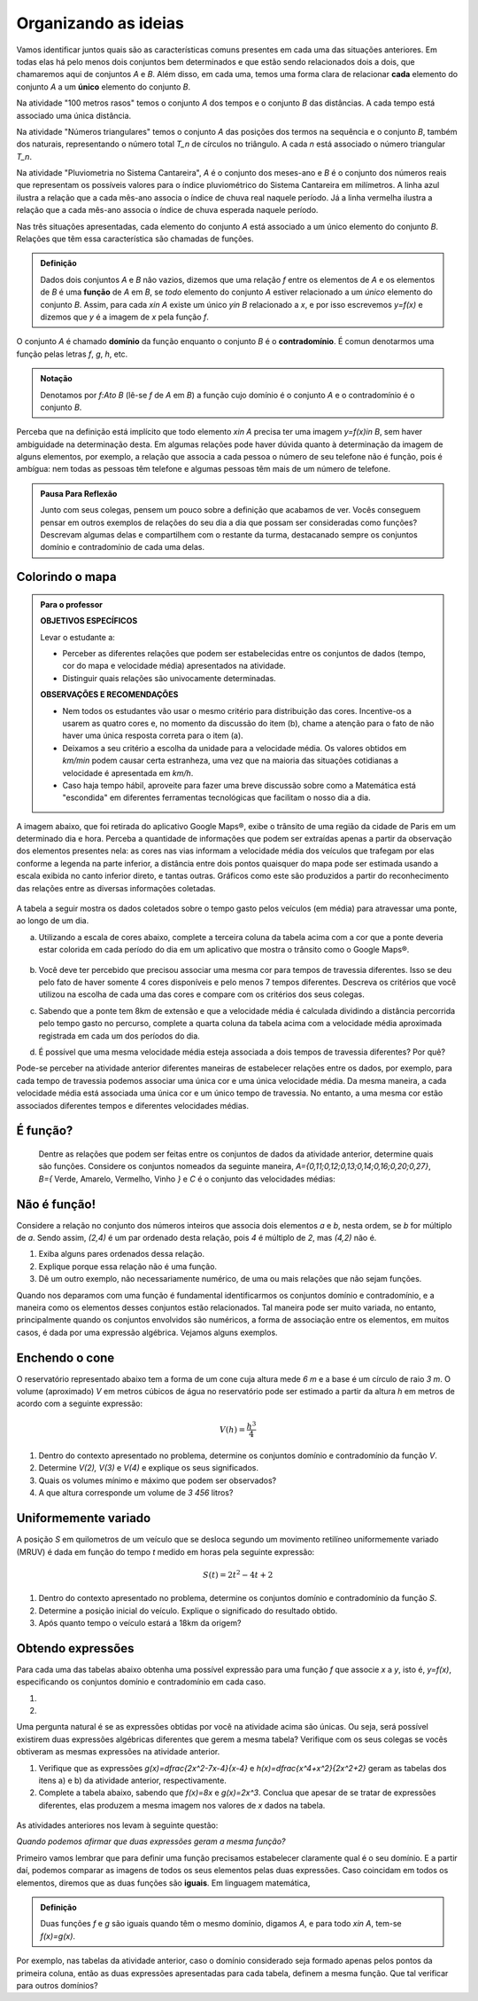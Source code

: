 Organizando as ideias
====================

Vamos identificar juntos quais são as características comuns presentes em cada uma das situações anteriores. Em todas elas há pelo menos dois conjuntos bem determinados e que estão sendo relacionados dois a dois, que chamaremos aqui de conjuntos `A` e `B`. Além disso, em cada uma, temos uma forma clara de relacionar **cada** elemento do conjunto `A` a um **único** elemento do conjunto `B`.

Na atividade "100 metros rasos" temos o conjunto `A` dos tempos e o conjunto `B` das distâncias. A cada tempo está associado uma única distância.

Na atividade "Números triangulares" temos o conjunto `A` das posições dos termos na sequência e o conjunto `B`, também dos naturais, representando o número total `T_n` de círculos no triângulo. A cada `n` está associado o número triangular `T_n`.

Na atividade "Pluviometria no Sistema Cantareira", `A` é o conjunto dos meses-ano e `B` é o conjunto dos números reais que representam os possíveis valores para o índice pluviométrico do Sistema Cantareira em milímetros. A linha azul ilustra a relação que a cada mês-ano associa o índice de chuva real naquele período. Já a linha vermelha ilustra a relação que a cada mês-ano associa o índice de chuva esperada naquele período.

Nas três situações apresentadas, cada elemento do conjunto `A` está associado a um único elemento do conjunto `B`. Relações que têm essa característica são chamadas de funções.

.. admonition:: Definição 

   Dados dois conjuntos `A` e `B` não vazios, dizemos que uma relação `f` entre os elementos de `A` e os elementos de `B` é uma **função** de `A` em `B`, se *todo* elemento do conjunto `A` estiver relacionado a um *único* elemento do conjunto `B`.
   Assim, para cada `x\in A` existe um único `y\in B` relacionado a `x`, e por isso escrevemos `y=f(x)` e dizemos que `y` é a imagem de `x` pela função `f`.

O conjunto `A` é chamado **domínio** da função enquanto o conjunto `B` é o **contradomínio**. É comun denotarmos uma função pelas letras `f`, `g`, `h`, etc.
   
  
.. admonition:: Notação 

    Denotamos por `f:A\to B` (lê-se `f` de `A` em `B`) a função cujo domínio é o conjunto `A` e o contradomínio é o conjunto `B`.

Perceba que na definição está implícito que todo elemento `x\in A` precisa ter uma imagem `y=f(x)\in B`, sem haver ambiguidade na determinação desta. Em algumas relações pode haver dúvida quanto à determinação da imagem de alguns elementos, por exemplo, a relação que associa a cada pessoa o número de seu telefone não é função, pois é ambígua: nem todas as pessoas têm telefone e algumas pessoas têm mais de um número de telefone.

.. admonition:: Pausa Para Reflexão

    Junto com seus colegas, pensem um pouco sobre a definição que acabamos de ver. Vocês conseguem pensar em outros exemplos de relações do seu dia a dia que possam ser consideradas como funções? Descrevam algumas delas e compartilhem com o restante da turma, destacanado sempre os conjuntos domínio e contradomínio de cada uma delas.

Colorindo o mapa
---------


.. admonition:: Para o professor

   **OBJETIVOS ESPECÍFICOS** 
   
   Levar o estudante a:
   
   * Perceber as diferentes relações que podem ser estabelecidas entre os conjuntos de dados (tempo, cor do mapa e velocidade média) apresentados na atividade.
   * Distinguir quais relações são univocamente determinadas.
   
   **OBSERVAÇÕES E RECOMENDAÇÕES**
   
   * Nem todos os estudantes vão usar o mesmo critério para distribuição das cores. Incentive-os a usarem as quatro cores e, no momento da discussão do item (b), chame a atenção para o fato de não haver uma única resposta correta para o item (a).
   * Deixamos a seu critério a escolha da unidade para a velocidade média. Os valores obtidos em `km/min` podem causar certa estranheza, uma vez que na maioria das situações cotidianas a velocidade é apresentada em `km/h`.
   * Caso haja tempo hábil, aproveite para fazer uma breve discussão sobre como a Matemática está "escondida" em diferentes ferramentas tecnológicas que facilitam o nosso dia a dia.

A imagem abaixo, que foi retirada do aplicativo Google Maps®, exibe o trânsito de uma região da cidade de Paris em um determinado dia e hora. Perceba a quantidade de informações que podem ser extraídas apenas a partir da observação dos elementos presentes nela: as cores nas vias informam a velocidade média dos veículos que trafegam por elas conforme a legenda na parte inferior, a distância entre dois pontos quaisquer do mapa pode ser estimada usando a escala exibida no canto inferior direto, e tantas outras. Gráficos como este são produzidos a partir do reconhecimento das relações entre as diversas informações coletadas.
        
.. figure:: https://www.umlivroaberto.com/livro/lib/exe/fetch.php?media=maps.png
     :width: 800px
     :align: center
   
A tabela a seguir mostra os dados coletados sobre o tempo gasto pelos veículos (em média) para atravessar uma ponte, ao longo de um dia.

.. table:: 
    :widths: 2 1 1 3
    :column-alignment: center center center center
    
    +------------------+-------------+-------+--------------------------+
    |  Período do Dia  |  Tempo (min)|  Cor  |  Velocidade Média (km/h) |
    +==================+=============+=======+==========================+
    |    5:00 - 7:00   |     6       |       |                          |
    +------------------+-------------+-------+--------------------------+
    |    7:00 - 9:00   |     8       |       |                          |
    +------------------+-------------+-------+--------------------------+
    |   9:00 - 11:00   |     9       |       |                          |
    +------------------+-------------+-------+--------------------------+
    |   11:00 - 13:00  |     7       |       |                          |
    +------------------+-------------+-------+--------------------------+
    |   13:00 - 15:00  |     7       |       |                          |
    +------------------+-------------+-------+--------------------------+
    |   15:00 - 17:00  |     8       |       |                          |
    +------------------+-------------+-------+--------------------------+
    |   17:00 - 19:00  |     16      |       |                          |
    +------------------+-------------+-------+--------------------------+
    |   19:00 - 21:00  |     12      |       |                          |
    +------------------+-------------+-------+--------------------------+
    |   21:00 - 23:00  |     6       |       |                          |
    +------------------+-------------+-------+--------------------------+  


a) Utilizando a escala de cores abaixo, complete a terceira coluna da tabela acima com a cor que a ponte deveria estar colorida em cada período do dia em um aplicativo que mostra o trânsito como o Google Maps®.

		.. figure:: https://www.umlivroaberto.com/livro/lib/exe/fetch.php?t=1476340957&w=500&h=37&tok=f2c26e&media=escala_cores.jpg
			:width: 250px
			:align: center
         
b) Você deve ter percebido que precisou associar uma mesma cor para tempos de travessia diferentes. Isso se deu pelo fato de haver somente 4 cores disponíveis e pelo menos 7 tempos diferentes. Descreva os critérios que você utilizou na escolha de cada uma das cores e compare com os critérios dos seus colegas.

c) Sabendo que a ponte tem 8km de extensão e que a velocidade média é calculada dividindo a distância percorrida pelo tempo gasto no percurso, complete a quarta coluna da tabela acima com a velocidade média aproximada registrada em cada um dos períodos do dia.

d) É possível que uma mesma velocidade média esteja associada a dois tempos de travessia diferentes? Por quê?


Pode-se perceber na atividade anterior diferentes maneiras de estabelecer relações entre os dados, por exemplo, para cada tempo de travessia podemos associar uma única cor e uma única velocidade média. Da mesma maneira, a cada velocidade média está associada uma única cor e um único tempo de travessia. No entanto, a uma mesma cor estão associados diferentes tempos e diferentes velocidades médias.

É função?
---------

	Dentre as relações que podem ser feitas entre os conjuntos de dados da atividade anterior, determine quais são funções. Considere os conjuntos nomeados da seguinte maneira, `A=\{0,11;0,12;0,13;0,14;0,16;0,20;0,27\}`, `B=\{` Verde, Amarelo, Vermelho, Vinho `\}` e `C` é o conjunto das velocidades médias:

.. table:: 
    :widths: 3 3 10
    :column-alignment: center center center
    
    +---------------------+-------------------+------------------------+
    | Relação             | É função?         | Se não, por quê?       |
    +=====================+===================+========================+
    | De A em B           |                   |                        |
    +---------------------+-------------------+------------------------+
    | De B em A           |                   |                        |
    +---------------------+-------------------+------------------------+
    | De A em C           |                   |                        |
    +---------------------+-------------------+------------------------+
    | De C em A           |                   |                        |
    +---------------------+-------------------+------------------------+
    | De B em C           |                   |                        |
    +---------------------+-------------------+------------------------+
    | De C em B           |                   |                        |
    +---------------------+-------------------+------------------------+

Não é função!
---------------

Considere a relação no conjunto dos números inteiros que associa dois elementos `a` e `b`, nesta ordem, se `b` for múltiplo de `a`. Sendo assim, `(2,4)` é um par ordenado desta relação, pois `4` é múltiplo de `2`, mas `(4,2)` não é.

#. Exiba alguns pares ordenados dessa relação.
#. Explique porque essa relação não é uma função.
#. Dê um outro exemplo, não necessariamente numérico, de uma ou mais relações que não sejam funções. 


Quando nos deparamos com uma função é fundamental identificarmos os conjuntos domínio e contradomínio, e a maneira como os elementos desses conjuntos estão relacionados. Tal maneira pode ser muito variada, no entanto, principalmente quando os conjuntos envolvidos são numéricos, a forma de associação entre os elementos, em muitos casos, é dada por uma expressão algébrica. Vejamos alguns exemplos.

Enchendo o cone
------------------------------

O reservatório representado abaixo tem a forma de um cone cuja altura mede `6 m` e a base é um círculo de raio `3 m`. O volume (aproximado) `V` em metros cúbicos de água no reservatório pode ser estimado a partir da altura `h` em metros de acordo com a seguinte expressão:

.. math::

   V(h)=\dfrac{h^3}{4}

.. figure:: https://www.umlivroaberto.com/livro/lib/exe/fetch.php?media=cone.png
   :width: 400px
   :align: center

#. Dentro do contexto apresentado no problema, determine os conjuntos domínio e contradomínio da função `V`.
#. Determine `V(2), V(3)` e `V(4)` e explique os seus significados.
#. Quais os volumes mínimo e máximo que podem ser observados?
#. A que altura corresponde um volume de `3 456` litros?


Uniformemente variado
------------------------------

A posição `S` em quilometros de um veículo que se desloca segundo um movimento retilíneo uniformemente variado (MRUV) é dada em função do tempo `t` medido em horas pela seguinte expressão:

.. math::

   S(t)=2t^2-4t+2

#. Dentro do contexto apresentado no problema, determine os conjuntos domínio e contradomínio da função `S`.
#. Determine a posição inicial do veículo. Explique o significado do resultado obtido.
#. Após quanto tempo o veículo estará a 18km da origem?


Obtendo expressões
------------------------------

Para cada uma das tabelas abaixo obtenha uma possível expressão para uma função `f` que associe `x` a `y`, isto é, `y=f(x)`, especificando os conjuntos domínio e contradomínio em cada caso.

#.

  .. table:: 
      :widths: 10 10
      :column-alignment: center center

      +---------------------+-------------------+
      | `x`                 | `y`               |
      +=====================+===================+
      |-3                   |    -5             |
      +---------------------+-------------------+
      |-2                   |    -3             |
      +---------------------+-------------------+
      |-1                   |    -1             |
      +---------------------+-------------------+
      |0                    |    1              |
      +---------------------+-------------------+
      |1                    |    3              |
      +---------------------+-------------------+
      |2                    |    5              |
      +---------------------+-------------------+
      |3                    |    7              |
      +---------------------+-------------------+

#.

  .. table:: 
      :widths: 10 10
      :column-alignment: center center

      +---------------------+-------------------+
      | `x`                 | `y`               |
      +=====================+===================+
      |-3                   |    4,5            |
      +---------------------+-------------------+
      |-2                   |    2              |
      +---------------------+-------------------+
      |-1                   |    0,5            |
      +---------------------+-------------------+
      |0                    |    0              |
      +---------------------+-------------------+
      |1                    |    0,5            |
      +---------------------+-------------------+
      |2                    |    2              |
      +---------------------+-------------------+
      |3                    |    4,5            |
      +---------------------+-------------------+

    
Uma pergunta natural é se as expressões obtidas por você na atividade acima são únicas. Ou seja, será possível existirem duas expressões algébricas diferentes que gerem a mesma tabela?
Verifique com os seus colegas se vocês obtiveram as mesmas expressões na atividade anterior.

#. Verifique que as expressões `g(x)=\dfrac{2x^2-7x-4}{x-4}` e `h(x)=\dfrac{x^4+x^2}{2x^2+2}` geram as tabelas dos itens a) e b) da atividade anterior, respectivamente.

#. Complete a tabela abaixo, sabendo que `f(x)=8x` e `g(x)=2x^3`. Conclua que apesar de se tratar de expressões diferentes, elas produzem a mesma imagem nos valores de `x` dados na tabela. 


  .. table:: 
      :widths: 10 10 10
      :column-alignment: center center center

      +---------------------+-------------------+-------------------+
      | `x`                 | `f(x)`            |`g(x)`             |
      +=====================+===================+===================+
      |-2                   |                   |                   |
      +---------------------+-------------------+-------------------+
      | 0                   |                   |                   |
      +---------------------+-------------------+-------------------+
      | 2                   |                   |                   |
      +---------------------+-------------------+-------------------+
   

As atividades anteriores nos levam à seguinte questão:

*Quando podemos afirmar que duas expressões geram a mesma função?*

Primeiro vamos lembrar que para definir uma função precisamos estabelecer claramente qual é o seu domínio. E a partir daí, podemos comparar as imagens de todos os seus elementos pelas duas expressões. Caso coincidam em todos os elementos, diremos que as duas funções são **iguais**. Em linguagem matemática, 


.. admonition:: Definição 

   Duas funções `f` e `g` são iguais quando têm o mesmo domínio, digamos `A`, e para todo `x\in A`, tem-se `f(x)=g(x)`.

Por exemplo, nas tabelas da atividade anterior, caso o domínio considerado seja formado apenas pelos pontos da primeira coluna, então as duas expressões apresentadas para cada tabela, definem a mesma função. Que tal verificar para outros domínios?



